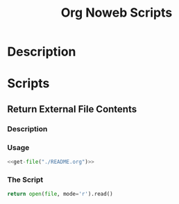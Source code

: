 :PROPERTIES:
:ID:       7a9c33e1-0d0f-476a-b211-19541017123b
:END:
#+title: Org Noweb Scripts
* Description
* Scripts
** Return External File Contents
*** Description
*** Usage
#+begin_src python :noweb yes
  <<get-file("./README.org")>>
#+end_src

*** The Script
#+NAME: get-file
#+begin_src python :var file=""
  return open(file, mode='r').read()
#+end_src
